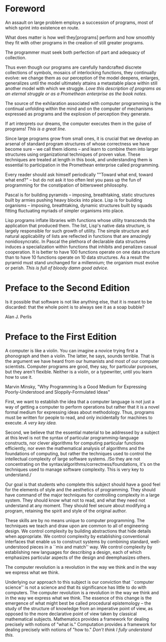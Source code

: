 * Foreword
  
  An assault on large problem employs a succession of programs, most of
  which sprint into existence en route.
  
  What does matter is how well they[programs] perform and how smoothly
  they fit with other programs in the creation of still greater programs.
  
  The programmer must seek both perfection of part and adequacy of collection.
  
  Thus even though our programs are carefully handcrafted discrete
  collections of symbols, mosaics of interlocking functions, they
  continually evolve: we change them as our perception of the model
  deepens, enlarges, generalizes until the model ultimately attains a
  metastable place within still another model with which we struggle.
  /Love this description of programs as an eternal struggle or as a
  Promethean enterprise as the book notes./
  
  The source of the exhilaration associated with computer programming is
  the continual unfolding within the mind and on the computer of
  mechanisms expressed as programs and the explosion of perception they
  generate.
  
  If art interprets our dreams, the computer executes them in the guise
  of programs!
  /This is a great line./
  
  Since large programs grow from small ones, it is crucial that we
  develop an arsenal of standard program structures of whose correctness
  we have become sure -- we call them idioms -- and learn to combine
  them into larger structures using organizational techniques of proven
  value. These techniques are treated at length in this book, and
  understanding them is essential to participation in the Promethean
  enterprise called programming.
  
  Every reader should ask himself periodically ""Toward what end, toward
  what end?" -- but do not ask it too often lest you pass up the fun of
  programming for the constipation of bittersweet philosophy.
  
  Pascal is for building pyramids -- imposing, breathtaking, static
  structures built by armies pushing heavy blocks into place. Lisp is
  for building organisms -- imposing, breathtaking, dynamic structures
  built by squads fitting fluctuating myriads of simpler organisms into
  place. 
  
  Lisp programs inflate libraries with functions whose utility
  transcends the application that produced them. The list, Lisp's native
  data structure, is largely responsible for such growth of utility. The
  simple structure and natural applicability of lists are reflected in
  functions that are amazingly nonidiosyncratic. In Pascal the plethora
  of declarable data structures induces a specialization within
  functions that inhibits and penalizes casual cooperation. It is better
  to have 100 functions operate on one data structure than to have 10
  functions operate on 10 data structures. As a result the pyramid must
  stand unchanged for a millennium; the organism must evolve or perish.
  /This is full of bloody damn good advice./
  
* Preface to the Second Edition
  
  Is it possible that software is not like anything else, that it is
  meant to be discarded: that the whole point is to always see it as a
  soap bubble?
  
  Alan J. Perlis
  
* Preface to the First Edition
  
  A computer is like a violin. You can imagine a novice trying first a
  phonograph and then a violin. The latter, he says, sounds
  terrible. That is the argument we have heard from our humanists and
  most of our computer scientists. Computer programs are good, they say,
  for particular purposes, but they aren't flexible. Neither is a
  violin, or a typewriter, until you learn how to use it.
  
  Marvin Minsky, "Why Programming Is a Good Medium for Expressing
  Poorly-Understood and Sloppily-Formulated Ideas"
  
  First, we want to establish the idea that a computer language is not
  just a way of getting a computer to perform operations but rather that
  it is a novel formal medium for expressing ideas about
  methodology. Thus, programs must be written for people to read, and
  only incidentally for machines to execute.
  /A very key idea./
  
  Second, we believe that the essential material to be addressed by a
  subject at this level is not the syntax of particular
  programming-language constructs, nor clever algorithms for computing
  particular functions efficiently, nor even the mathematical analysis
  of algorithms and the foundations of computing, but rather the
  techniques used to control the intellectual complexity of large
  software systems.
  /So they are not concentrating on the
  syntax/algorithms/correctness/foundations, it's on the techniques used
  to manage software complexity. This is very key to understand./
  
  Our goal is that students who complete this subject should have a good
  feel for the elements of style and the aesthetics of programming. They
  should have command of the major techniques for controlling complexity
  in a large system. They should know what not to read, and what they
  need not understand at any moment. They should feel secure about
  modifying a program, retaining the spirit and style of the original
  author.
  
  These skills are by no means unique to computer programming. The
  techniques we teach and draw upon are common to all of engineering
  design. We control complexity by building abstractions that hide
  details when appropriate. We control complexity by establishing
  conventional interfaces that enable us to construct systems by
  combining standard, well-understood pieces in a ``mix and match''
  way. We control complexity by establishing new languages for
  describing a design, each of which emphasizes particular aspects of
  the design and deemphasizes others.
  
  The computer revolution is a revolution in the way we think and in the way we express what we think.
  
  Underlying our approach to this subject is our conviction that
  ``computer science'' is not a science and that its significance has
  little to do with computers. The computer revolution is a revolution
  in the way we think and in the way we express what we think. The
  essence of this change is the emergence of what might best be called
  procedural epistemology -- the study of the structure of knowledge
  from an imperative point of view, as opposed to the more declarative
  point of view taken by classical mathematical subjects. Mathematics
  provides a framework for dealing precisely with notions of "what
  is." Computation provides a framework for dealing precisely with
  notions of "how to."
  /Don't think I fully understand this./
